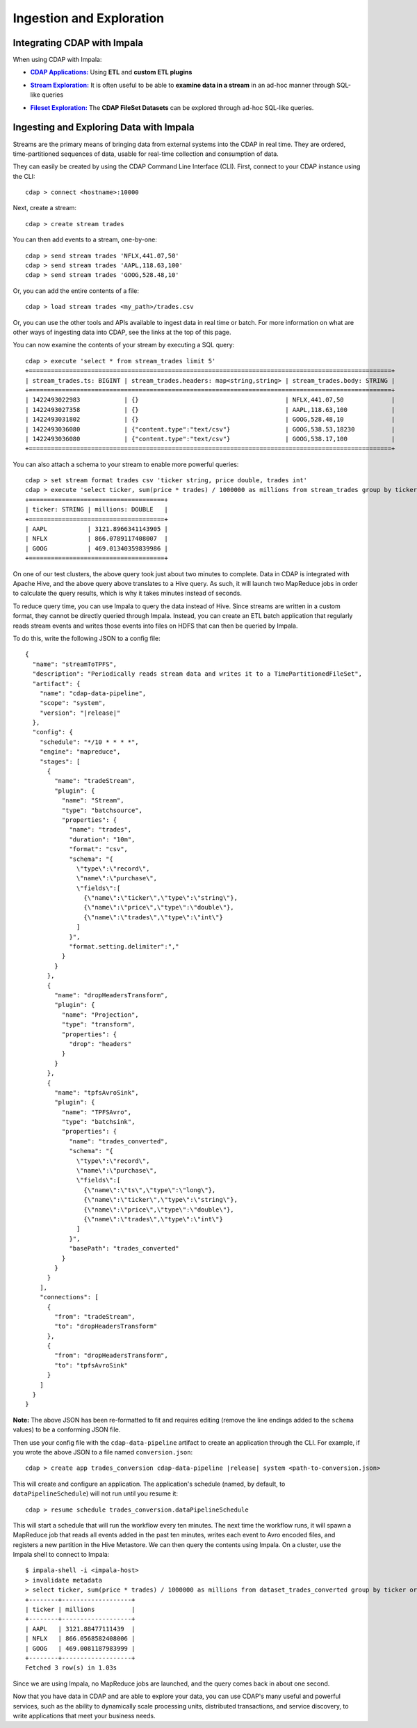 .. meta::
    :author: Cask Data, Inc.
    :copyright: Copyright © 2015-2016 Cask Data, Inc.

.. _cloudera-ingesting:

=========================
Ingestion and Exploration
=========================

.. _integrations-impala:

Integrating CDAP with Impala
============================

When using CDAP with Impala:

.. |cdap-apps| replace:: **CDAP Applications:**
.. _cdap-apps: ../../../cdap-apps/hydrator/index.html

- |cdap-apps|_ Using **ETL** and **custom ETL plugins**


.. |stream| replace:: **Stream Exploration:**
.. _stream: ../../../developers-manual/data-exploration/streams.html

- |stream|_ It is often useful to be able to **examine data in a stream** in an ad-hoc manner through SQL-like queries


.. |fileset| replace:: **Fileset Exploration:**
.. _fileset: ../../../developers-manual/data-exploration/filesets.html

- |fileset|_ The **CDAP FileSet Datasets** can be explored through ad-hoc SQL-like queries.

.. highlight:: console

Ingesting and Exploring Data with Impala
========================================

Streams are the primary means of bringing data from external systems into the CDAP in
real time. They are ordered, time-partitioned sequences of data, usable for real-time
collection and consumption of data.

They can easily be created by using the CDAP Command Line Interface (CLI).
First, connect to your CDAP instance using the CLI::

  cdap > connect <hostname>:10000

Next, create a stream::

  cdap > create stream trades

You can then add events to a stream, one-by-one::

  cdap > send stream trades 'NFLX,441.07,50'
  cdap > send stream trades 'AAPL,118.63,100'
  cdap > send stream trades 'GOOG,528.48,10'

Or, you can add the entire contents of a file::

  cdap > load stream trades <my_path>/trades.csv

Or, you can use the other tools and APIs available to ingest data in real time or batch.
For more information on what are other ways of ingesting data into CDAP, see the links at
the top of this page.

You can now examine the contents of your stream by executing a SQL query::

  cdap > execute 'select * from stream_trades limit 5'
  +===================================================================================================+
  | stream_trades.ts: BIGINT | stream_trades.headers: map<string,string> | stream_trades.body: STRING |
  +===================================================================================================+
  | 1422493022983            | {}                                        | NFLX,441.07,50             |
  | 1422493027358            | {}                                        | AAPL,118.63,100            |
  | 1422493031802            | {}                                        | GOOG,528.48,10             |
  | 1422493036080            | {"content.type":"text/csv"}               | GOOG,538.53,18230          |
  | 1422493036080            | {"content.type":"text/csv"}               | GOOG,538.17,100            |
  +===================================================================================================+

You can also attach a schema to your stream to enable more powerful queries::

  cdap > set stream format trades csv 'ticker string, price double, trades int'
  cdap > execute 'select ticker, sum(price * trades) / 1000000 as millions from stream_trades group by ticker order by millions desc'
  +=====================================+
  | ticker: STRING | millions: DOUBLE   |
  +=====================================+
  | AAPL           | 3121.8966341143905 |
  | NFLX           | 866.0789117408007  |
  | GOOG           | 469.01340359839986 |
  +=====================================+

On one of our test clusters, the above query took just about two minutes to complete.
Data in CDAP is integrated with Apache Hive, and the above query above translates to a Hive query.
As such, it will launch two MapReduce jobs in order to calculate the query results, which
is why it takes minutes instead of seconds. 

To reduce query time, you can use Impala to query the data instead of Hive. Since streams
are written in a custom format, they cannot be directly queried through Impala. Instead,
you can create an ETL batch application that regularly reads
stream events and writes those events into files on HDFS that can then be queried by Impala.

To do this, write the following JSON to a config file:

.. parsed-literal::
  :class: copyable copyable-text
           
  {
    "name": "streamToTPFS",
    "description": "Periodically reads stream data and writes it to a TimePartitionedFileSet",
    "artifact": {
      "name": "cdap-data-pipeline",
      "scope": "system",
      "version": "|release|"
    },
    "config": {
      "schedule": "\*/10 \* \* \* \*",
      "engine": "mapreduce",
      "stages": [
        {
          "name": "tradeStream",
          "plugin": {
            "name": "Stream",
            "type": "batchsource",
            "properties": {
              "name": "trades",
              "duration": "10m",
              "format": "csv",
              "schema": "{
                \\"type\\":\\"record\\",
                \\"name\\":\\"purchase\\",
                \\"fields\\":[
                  {\\"name\\":\\"ticker\\",\\"type\\":\\"string\\"},
                  {\\"name\\":\\"price\\",\\"type\\":\\"double\\"},
                  {\\"name\\":\\"trades\\",\\"type\\":\\"int\\"}
                ]
              }",
              "format.setting.delimiter":","
            }
          }
        },
        {
          "name": "dropHeadersTransform",
          "plugin": {
            "name": "Projection",
            "type": "transform",
            "properties": {
              "drop": "headers"
            }
          }
        },
        {
          "name": "tpfsAvroSink",
          "plugin": {
            "name": "TPFSAvro",
            "type": "batchsink",
            "properties": {
              "name": "trades_converted",
              "schema": "{
                \\"type\\":\\"record\\",
                \\"name\\":\\"purchase\\",
                \\"fields\\":[
                  {\\"name\\":\\"ts\\",\\"type\\":\\"long\\"},
                  {\\"name\\":\\"ticker\\",\\"type\\":\\"string\\"},
                  {\\"name\\":\\"price\\",\\"type\\":\\"double\\"},
                  {\\"name\\":\\"trades\\",\\"type\\":\\"int\\"}
                ]
              }",
              "basePath": "trades_converted"
            }
          }
        }
      ],
      "connections": [
        {
          "from": "tradeStream",
          "to": "dropHeadersTransform"
        },
        {
          "from": "dropHeadersTransform",
          "to": "tpfsAvroSink"
        }
      ]
    }
  }

**Note:** The above JSON has been re-formatted to fit and requires editing (remove the line endings added to
the ``schema`` values) to be a conforming JSON file. 

Then use your config file with the ``cdap-data-pipeline`` artifact to create an application through the CLI.
For example, if you wrote the above JSON to a file named ``conversion.json``:

.. container:: highlight

  .. parsed-literal::
    cdap > create app trades_conversion cdap-data-pipeline |release| system <path-to-conversion.json>


This will create and configure an application. The application's schedule (named, by default, to ``dataPipelineSchedule``)
will not run until you resume it::

  cdap > resume schedule trades_conversion.dataPipelineSchedule

This will start a schedule that will run the workflow every ten minutes. 
The next time the workflow runs, it will spawn a MapReduce job that reads all events added
in the past ten minutes, writes each event to Avro encoded files, and registers a new
partition in the Hive Metastore. We can then query the contents using Impala. On a
cluster, use the Impala shell to connect to Impala::

  $ impala-shell -i <impala-host>
  > invalidate metadata
  > select ticker, sum(price * trades) / 1000000 as millions from dataset_trades_converted group by ticker order by millions desc
  +--------+-------------------+
  | ticker | millions          |
  +--------+-------------------+
  | AAPL   | 3121.88477111439  |
  | NFLX   | 866.0568582408006 |
  | GOOG   | 469.0081187983999 |
  +--------+-------------------+
  Fetched 3 row(s) in 1.03s

Since we are using Impala, no MapReduce jobs are launched, and the query comes back in
about one second.

Now that you have data in CDAP and are able to explore your data, you can use CDAP's many
useful and powerful services, such as the ability to dynamically scale processing units,
distributed transactions, and service discovery, to write applications that meet your
business needs.
